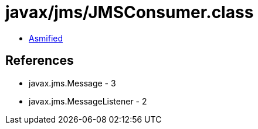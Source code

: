 = javax/jms/JMSConsumer.class

 - link:JMSConsumer-asmified.java[Asmified]

== References

 - javax.jms.Message - 3
 - javax.jms.MessageListener - 2
